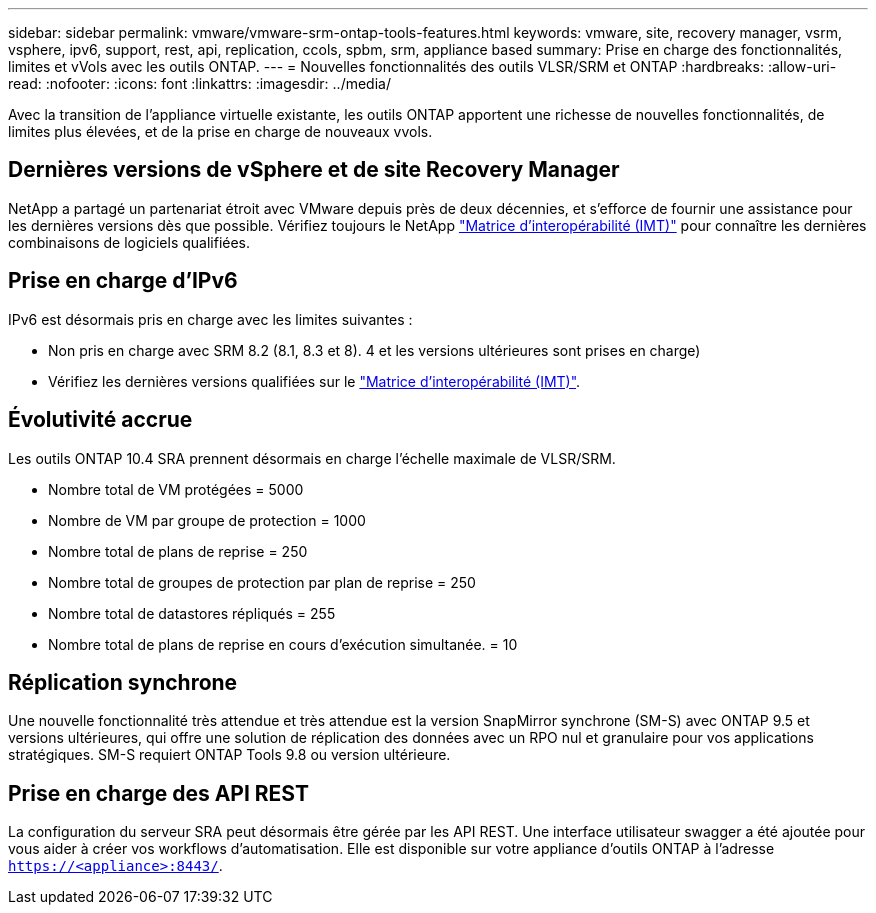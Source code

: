 ---
sidebar: sidebar 
permalink: vmware/vmware-srm-ontap-tools-features.html 
keywords: vmware, site, recovery manager, vsrm, vsphere, ipv6, support, rest, api, replication, ccols, spbm, srm, appliance based 
summary: Prise en charge des fonctionnalités, limites et vVols avec les outils ONTAP. 
---
= Nouvelles fonctionnalités des outils VLSR/SRM et ONTAP
:hardbreaks:
:allow-uri-read: 
:nofooter: 
:icons: font
:linkattrs: 
:imagesdir: ../media/


[role="lead"]
Avec la transition de l'appliance virtuelle existante, les outils ONTAP apportent une richesse de nouvelles fonctionnalités, de limites plus élevées, et de la prise en charge de nouveaux vvols.



== Dernières versions de vSphere et de site Recovery Manager

NetApp a partagé un partenariat étroit avec VMware depuis près de deux décennies, et s'efforce de fournir une assistance pour les dernières versions dès que possible. Vérifiez toujours le NetApp https://mysupport.netapp.com/matrix/imt.jsp?components=84943;&solution=1777&isHWU&src=IMT["Matrice d'interopérabilité (IMT)"^] pour connaître les dernières combinaisons de logiciels qualifiées.



== Prise en charge d'IPv6

IPv6 est désormais pris en charge avec les limites suivantes :

* Non pris en charge avec SRM 8.2 (8.1, 8.3 et 8). 4 et les versions ultérieures sont prises en charge)
* Vérifiez les dernières versions qualifiées sur le https://mysupport.netapp.com/matrix/imt.jsp?components=84943;&solution=1777&isHWU&src=IMT["Matrice d'interopérabilité (IMT)"^].




== Évolutivité accrue

Les outils ONTAP 10.4 SRA prennent désormais en charge l'échelle maximale de VLSR/SRM.

* Nombre total de VM protégées = 5000
* Nombre de VM par groupe de protection = 1000
* Nombre total de plans de reprise = 250
* Nombre total de groupes de protection par plan de reprise = 250
* Nombre total de datastores répliqués = 255
* Nombre total de plans de reprise en cours d'exécution simultanée. = 10




== Réplication synchrone

Une nouvelle fonctionnalité très attendue et très attendue est la version SnapMirror synchrone (SM-S) avec ONTAP 9.5 et versions ultérieures, qui offre une solution de réplication des données avec un RPO nul et granulaire pour vos applications stratégiques. SM-S requiert ONTAP Tools 9.8 ou version ultérieure.



== Prise en charge des API REST

La configuration du serveur SRA peut désormais être gérée par les API REST. Une interface utilisateur swagger a été ajoutée pour vous aider à créer vos workflows d'automatisation. Elle est disponible sur votre appliance d'outils ONTAP à l'adresse `https://<appliance>:8443/`.
